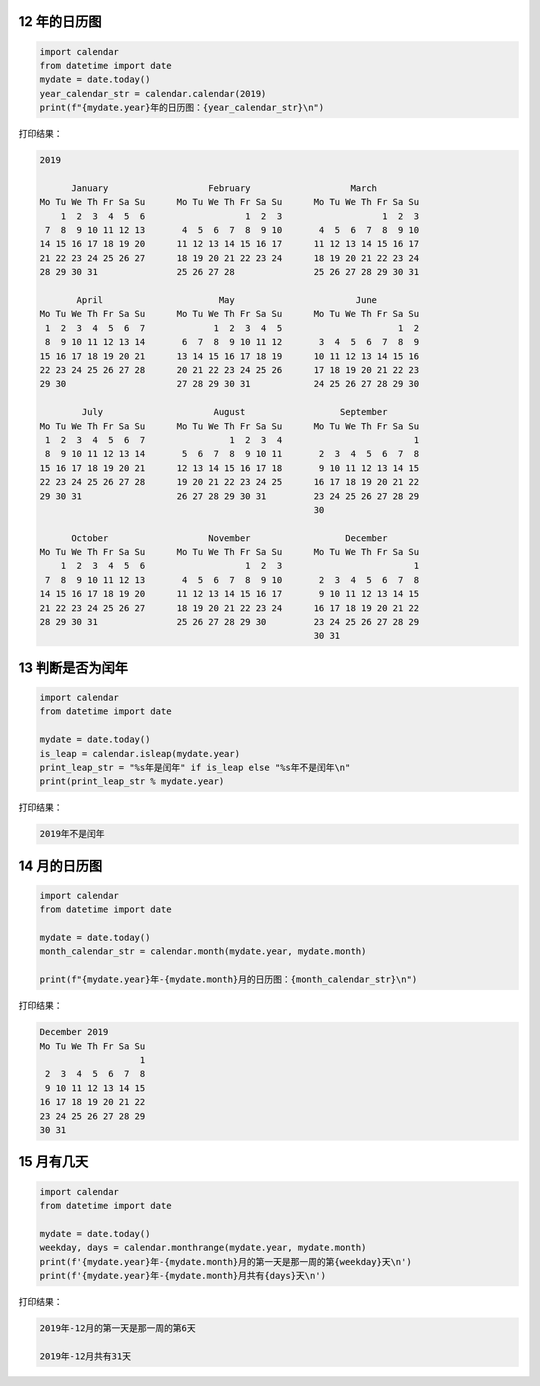 12 年的日历图
-------------

.. code:: python

    import calendar
    from datetime import date
    mydate = date.today()
    year_calendar_str = calendar.calendar(2019)
    print(f"{mydate.year}年的日历图：{year_calendar_str}\n")

打印结果：

.. code:: python

    2019

          January                   February                   March
    Mo Tu We Th Fr Sa Su      Mo Tu We Th Fr Sa Su      Mo Tu We Th Fr Sa Su
        1  2  3  4  5  6                   1  2  3                   1  2  3
     7  8  9 10 11 12 13       4  5  6  7  8  9 10       4  5  6  7  8  9 10
    14 15 16 17 18 19 20      11 12 13 14 15 16 17      11 12 13 14 15 16 17
    21 22 23 24 25 26 27      18 19 20 21 22 23 24      18 19 20 21 22 23 24
    28 29 30 31               25 26 27 28               25 26 27 28 29 30 31

           April                      May                       June
    Mo Tu We Th Fr Sa Su      Mo Tu We Th Fr Sa Su      Mo Tu We Th Fr Sa Su
     1  2  3  4  5  6  7             1  2  3  4  5                      1  2
     8  9 10 11 12 13 14       6  7  8  9 10 11 12       3  4  5  6  7  8  9
    15 16 17 18 19 20 21      13 14 15 16 17 18 19      10 11 12 13 14 15 16
    22 23 24 25 26 27 28      20 21 22 23 24 25 26      17 18 19 20 21 22 23
    29 30                     27 28 29 30 31            24 25 26 27 28 29 30

            July                     August                  September
    Mo Tu We Th Fr Sa Su      Mo Tu We Th Fr Sa Su      Mo Tu We Th Fr Sa Su
     1  2  3  4  5  6  7                1  2  3  4                         1
     8  9 10 11 12 13 14       5  6  7  8  9 10 11       2  3  4  5  6  7  8
    15 16 17 18 19 20 21      12 13 14 15 16 17 18       9 10 11 12 13 14 15
    22 23 24 25 26 27 28      19 20 21 22 23 24 25      16 17 18 19 20 21 22
    29 30 31                  26 27 28 29 30 31         23 24 25 26 27 28 29
                                                        30

          October                   November                  December
    Mo Tu We Th Fr Sa Su      Mo Tu We Th Fr Sa Su      Mo Tu We Th Fr Sa Su
        1  2  3  4  5  6                   1  2  3                         1
     7  8  9 10 11 12 13       4  5  6  7  8  9 10       2  3  4  5  6  7  8
    14 15 16 17 18 19 20      11 12 13 14 15 16 17       9 10 11 12 13 14 15
    21 22 23 24 25 26 27      18 19 20 21 22 23 24      16 17 18 19 20 21 22
    28 29 30 31               25 26 27 28 29 30         23 24 25 26 27 28 29
                                                        30 31

13 判断是否为闰年
-----------------

.. code:: python

    import calendar
    from datetime import date

    mydate = date.today()
    is_leap = calendar.isleap(mydate.year)
    print_leap_str = "%s年是闰年" if is_leap else "%s年不是闰年\n"
    print(print_leap_str % mydate.year)

打印结果：

.. code:: python

    2019年不是闰年

14 月的日历图
------------

.. code:: python

    import calendar
    from datetime import date

    mydate = date.today()
    month_calendar_str = calendar.month(mydate.year, mydate.month)

    print(f"{mydate.year}年-{mydate.month}月的日历图：{month_calendar_str}\n")

打印结果：

.. code:: python

    December 2019
    Mo Tu We Th Fr Sa Su
                       1
     2  3  4  5  6  7  8
     9 10 11 12 13 14 15
    16 17 18 19 20 21 22
    23 24 25 26 27 28 29
    30 31

15 月有几天
-----------

.. code:: python

    import calendar
    from datetime import date

    mydate = date.today()
    weekday, days = calendar.monthrange(mydate.year, mydate.month)
    print(f'{mydate.year}年-{mydate.month}月的第一天是那一周的第{weekday}天\n')
    print(f'{mydate.year}年-{mydate.month}月共有{days}天\n')

打印结果：

.. code:: python

    2019年-12月的第一天是那一周的第6天

    2019年-12月共有31天